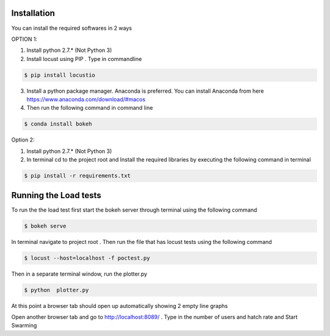 Installation
============

You can install the required softwares in 2 ways

OPTION 1:

1. Install python 2.7.* (Not Python 3)

2. Install locust using PIP . Type in commandline

.. code-block:: bash

    $ pip install locustio

3. Install a python package manager. Anaconda is preferred. You can install Anaconda from here https://www.anaconda.com/download/#macos

4. Then run the following command in command line

.. code-block:: bash

    $ conda install bokeh

Option 2:

1. Install python 2.7.* (Not Python 3)

2. In terminal cd to the project root and Install the required libraries by executing the following command in terminal

.. code-block:: bash

    $ pip install -r requirements.txt


Running the Load tests
======================

To run the the load test first start the bokeh server through terminal using the following command

.. code-block:: bash

    $ bokeh serve

In terminal navigate to project root . Then run the file that has locust tests using the following command

.. code-block:: bash

    $ locust --host=localhost -f poctest.py

Then in a separate terminal window, run the plotter.py

.. code-block:: bash

    $ python  plotter.py


At this point a browser tab should open up automatically showing 2 empty line graphs

Open another browser tab and go to http://localhost:8089/ . Type in the number of users and hatch rate and Start Swarming

